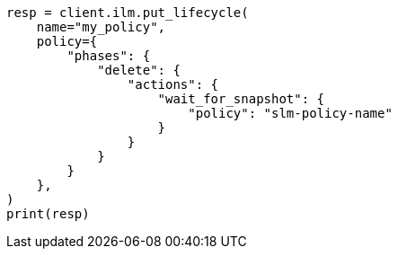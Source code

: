 // This file is autogenerated, DO NOT EDIT
// ilm/actions/ilm-wait-for-snapshot.asciidoc:40

[source, python]
----
resp = client.ilm.put_lifecycle(
    name="my_policy",
    policy={
        "phases": {
            "delete": {
                "actions": {
                    "wait_for_snapshot": {
                        "policy": "slm-policy-name"
                    }
                }
            }
        }
    },
)
print(resp)
----
